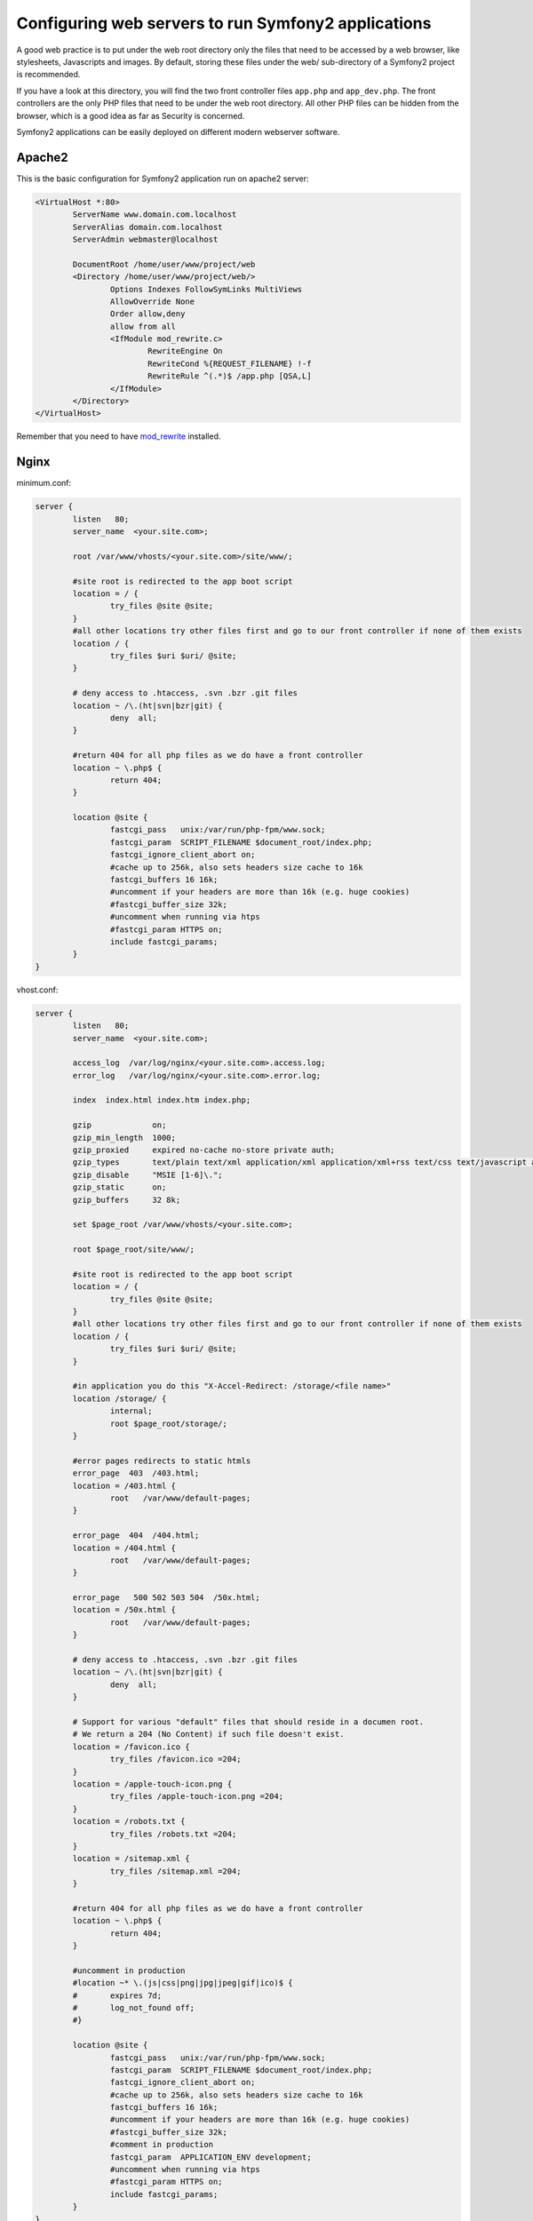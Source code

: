 .. index::
   single: Web Server

Configuring web servers to run Symfony2 applications
====================================================

A good web practice is to put under the web root directory only the files that need to be accessed by a web browser, like stylesheets, Javascripts and images. By default, storing these files under the web/ sub-directory of a Symfony2 project is recommended.

If you have a look at this directory, you will find the two front controller files ``app.php`` and ``app_dev.php``. The front controllers are the only PHP files that need to be under the web root directory. All other PHP files can be hidden from the browser, which is a good idea as far as Security is concerned.

Symfony2 applications can be easily deployed on different modern webserver software.

Apache2
-------

This is the basic configuration for Symfony2 application run on apache2 server:

.. code-block:: apache

	<VirtualHost *:80>
		ServerName www.domain.com.localhost
		ServerAlias domain.com.localhost
		ServerAdmin webmaster@localhost

		DocumentRoot /home/user/www/project/web
		<Directory /home/user/www/project/web/>
			Options Indexes FollowSymLinks MultiViews
			AllowOverride None
			Order allow,deny
			allow from all
			<IfModule mod_rewrite.c>
				RewriteEngine On
				RewriteCond %{REQUEST_FILENAME} !-f
				RewriteRule ^(.*)$ /app.php [QSA,L]
			</IfModule>
		</Directory>
	</VirtualHost>

Remember that you need to have `mod_rewrite <http://httpd.apache.org/docs/2.2/mod/mod_rewrite.html>`_ installed.

Nginx
-----

minimum.conf:

.. code-block:: nginx

	server {
		listen   80;
		server_name  <your.site.com>;

		root /var/www/vhosts/<your.site.com>/site/www/;

		#site root is redirected to the app boot script
		location = / {
			try_files @site @site;
		}
		#all other locations try other files first and go to our front controller if none of them exists
		location / {
			try_files $uri $uri/ @site;
		}

		# deny access to .htaccess, .svn .bzr .git files
		location ~ /\.(ht|svn|bzr|git) {
			deny  all;
		}

		#return 404 for all php files as we do have a front controller
		location ~ \.php$ {
			return 404;
		}

		location @site {
			fastcgi_pass   unix:/var/run/php-fpm/www.sock;
			fastcgi_param  SCRIPT_FILENAME $document_root/index.php;
			fastcgi_ignore_client_abort on;
			#cache up to 256k, also sets headers size cache to 16k
			fastcgi_buffers 16 16k;
			#uncomment if your headers are more than 16k (e.g. huge cookies)
			#fastcgi_buffer_size 32k;
			#uncomment when running via htps
			#fastcgi_param HTTPS on;
			include fastcgi_params;
		}
	}

vhost.conf:

.. code-block:: nginx

	server {
		listen   80;
		server_name  <your.site.com>;

		access_log  /var/log/nginx/<your.site.com>.access.log;
		error_log   /var/log/nginx/<your.site.com>.error.log;

		index  index.html index.htm index.php;

		gzip             on;
		gzip_min_length  1000;
		gzip_proxied     expired no-cache no-store private auth;
		gzip_types       text/plain text/xml application/xml application/xml+rss text/css text/javascript application/javascript application/x-javascript application/json;
		gzip_disable     "MSIE [1-6]\.";
		gzip_static      on;
		gzip_buffers     32 8k;

		set $page_root /var/www/vhosts/<your.site.com>;

		root $page_root/site/www/;

		#site root is redirected to the app boot script
		location = / {
			try_files @site @site;
		}
		#all other locations try other files first and go to our front controller if none of them exists
		location / {
			try_files $uri $uri/ @site;
		}

		#in application you do this "X-Accel-Redirect: /storage/<file name>"
		location /storage/ {
			internal;
			root $page_root/storage/;
		}

		#error pages redirects to static htmls
		error_page  403  /403.html;
		location = /403.html {
			root   /var/www/default-pages;
		}

		error_page  404  /404.html;
		location = /404.html {
			root   /var/www/default-pages;
		}

		error_page   500 502 503 504  /50x.html;
		location = /50x.html {
			root   /var/www/default-pages;
		}

		# deny access to .htaccess, .svn .bzr .git files
		location ~ /\.(ht|svn|bzr|git) {
			deny  all;
		}

		# Support for various "default" files that should reside in a documen root. 
		# We return a 204 (No Content) if such file doesn't exist.
		location = /favicon.ico {
			try_files /favicon.ico =204;
		}
		location = /apple-touch-icon.png {
			try_files /apple-touch-icon.png =204;
		}
		location = /robots.txt {
			try_files /robots.txt =204;
		}
		location = /sitemap.xml {
			try_files /sitemap.xml =204;
		}

		#return 404 for all php files as we do have a front controller
		location ~ \.php$ {
			return 404;
		}

		#uncomment in production
		#location ~* \.(js|css|png|jpg|jpeg|gif|ico)$ {
		#	expires 7d;
		#	log_not_found off;
		#}

		location @site {
			fastcgi_pass   unix:/var/run/php-fpm/www.sock;
			fastcgi_param  SCRIPT_FILENAME $document_root/index.php;
			fastcgi_ignore_client_abort on;
			#cache up to 256k, also sets headers size cache to 16k
			fastcgi_buffers 16 16k;
			#uncomment if your headers are more than 16k (e.g. huge cookies)
			#fastcgi_buffer_size 32k;
			#comment in production
			fastcgi_param  APPLICATION_ENV development;
			#uncomment when running via htps
			#fastcgi_param HTTPS on;
			include fastcgi_params;
		}
	}

Originally from: https://gist.github.com/917200

Lighttpd
--------

The server is deployed on Ubuntu 12.04 with php-fpm:

.. code-block:: lighttpd

	server.modules += ("mod_fastcgi")
	fastcgi.server += ( ".php" =>-
		("localhost" => (
				"socket" => "/tmp/php-fpm.sock"
			)
		)
	)

Below is a fully functional configuration for a Symfony2 vhost:

.. code-block:: lighttpd

	$HTTP["host"] =~ "myhost\.tld" {
	server.document-root = "/home/user/www/myhost/web"

		url.rewrite-if-not-file = (
			"^/$" => "$0",
			"^(?!app_dev\.php/)[^\?]+(\?.*)?" => "app.php/$1$2",
		)
	}

The following is the dynamic rewrite which takes ``{project}.{username}.domain.tld`` and point it into ``/home/{username}/www/{project}/web``:

.. code-block:: lighttpd

	server.modules += ( "mod_evhost" )

	$HTTP["host"] =~ "\.piglet\.bjrnskov\.dk" {
		evhost.path-pattern = "/home/%4/www/%5/web"

Originally from: http://henrik.bjrnskov.dk/symfony2-lighttpd/
